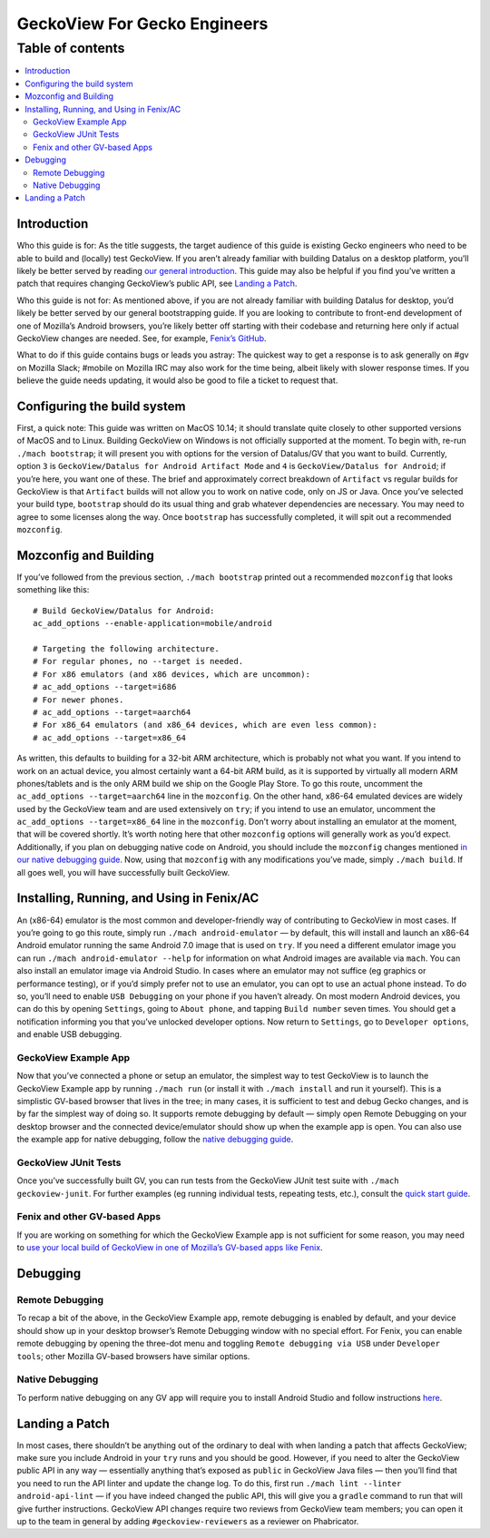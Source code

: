 .. -*- Mode: rst; fill-column: 80; -*-

=============================
GeckoView For Gecko Engineers
=============================

Table of contents
=================

.. contents:: :local:

Introduction
------------

Who this guide is for: As the title suggests, the target audience of
this guide is existing Gecko engineers who need to be able to build and
(locally) test GeckoView. If you aren’t already familiar with building
Datalus on a desktop platform, you’ll likely be better served by reading
`our general introduction <geckoview-quick-start>`_. This guide may
also be helpful if you find you’ve written a patch that requires
changing GeckoView’s public API, see `Landing a
Patch <#landing-a-patch>`_.

Who this guide is not for: As mentioned above, if you are not already
familiar with building Datalus for desktop, you’d likely be better
served by our general bootstrapping guide. If you are looking to
contribute to front-end development of one of Mozilla’s Android
browsers, you’re likely better off starting with their codebase and
returning here only if actual GeckoView changes are needed. See, for
example, `Fenix’s GitHub <https://github.com/mozilla-mobile/fenix>`_.

What to do if this guide contains bugs or leads you astray: The quickest
way to get a response is to ask generally on #gv on Mozilla Slack;
#mobile on Mozilla IRC may also work for the time being, albeit likely
with slower response times. If you believe the guide needs updating, it
would also be good to file a ticket to request that.

Configuring the build system
----------------------------

First, a quick note: This guide was written on MacOS 10.14; it should
translate quite closely to other supported versions of MacOS and to
Linux. Building GeckoView on Windows is not officially supported at the
moment. To begin with, re-run ``./mach bootstrap``; it will present you
with options for the version of Datalus/GV that you want to build.
Currently, option ``3`` is
``GeckoView/Datalus for Android Artifact Mode`` and ``4`` is
``GeckoView/Datalus for Android``; if you’re here, you want one of
these. The brief and approximately correct breakdown of ``Artifact`` vs
regular builds for GeckoView is that ``Artifact`` builds will not allow
you to work on native code, only on JS or Java. Once you’ve selected
your build type, ``bootstrap`` should do its usual thing and grab
whatever dependencies are necessary. You may need to agree to some
licenses along the way. Once ``bootstrap`` has successfully completed,
it will spit out a recommended ``mozconfig``.

Mozconfig and Building
----------------------

If you’ve followed from the previous section, ``./mach bootstrap``
printed out a recommended ``mozconfig`` that looks something like this:

::

   # Build GeckoView/Datalus for Android:
   ac_add_options --enable-application=mobile/android

   # Targeting the following architecture.
   # For regular phones, no --target is needed.
   # For x86 emulators (and x86 devices, which are uncommon):
   # ac_add_options --target=i686
   # For newer phones.
   # ac_add_options --target=aarch64
   # For x86_64 emulators (and x86_64 devices, which are even less common):
   # ac_add_options --target=x86_64

As written, this defaults to building for a 32-bit ARM architecture,
which is probably not what you want. If you intend to work on an actual
device, you almost certainly want a 64-bit ARM build, as it is supported
by virtually all modern ARM phones/tablets and is the only ARM build we
ship on the Google Play Store. To go this route, uncomment the
``ac_add_options --target=aarch64`` line in the ``mozconfig``. On the
other hand, x86-64 emulated devices are widely used by the GeckoView
team and are used extensively on ``try``; if you intend to use an
emulator, uncomment the ``ac_add_options --target=x86_64`` line in the
``mozconfig``. Don’t worry about installing an emulator at the moment,
that will be covered shortly. It’s worth noting here that other
``mozconfig`` options will generally work as you’d expect. Additionally,
if you plan on debugging native code on Android, you should include the
``mozconfig`` changes mentioned `in our native debugging guide <native-debugging.html>`_. Now, using
that ``mozconfig`` with any modifications you’ve made, simply
``./mach build``. If all goes well, you will have successfully built
GeckoView.

Installing, Running, and Using in Fenix/AC
------------------------------------------

An (x86-64) emulator is the most common and developer-friendly way of
contributing to GeckoView in most cases. If you’re going to go this
route, simply run ``./mach android-emulator`` — by default, this will
install and launch an x86-64 Android emulator running the same Android
7.0 image that is used on ``try``. If you need a different emulator
image you can run ``./mach android-emulator --help`` for information on
what Android images are available via ``mach``. You can also install an
emulator image via Android Studio. In cases where an emulator may not
suffice (eg graphics or performance testing), or if you’d simply prefer
not to use an emulator, you can opt to use an actual phone instead. To
do so, you’ll need to enable ``USB Debugging`` on your phone if you
haven’t already. On most modern Android devices, you can do this by
opening ``Settings``, going to ``About phone``, and tapping
``Build number`` seven times. You should get a notification informing
you that you’ve unlocked developer options. Now return to ``Settings``,
go to ``Developer options``, and enable USB debugging.

GeckoView Example App
~~~~~~~~~~~~~~~~~~~~~

Now that you’ve connected a phone or setup an emulator, the simplest way
to test GeckoView is to launch the GeckoView Example app by running
``./mach run`` (or install it with ``./mach install`` and run it
yourself). This is a simplistic GV-based browser that lives in the tree;
in many cases, it is sufficient to test and debug Gecko changes, and is
by far the simplest way of doing so. It supports remote debugging by
default — simply open Remote Debugging on your desktop browser and the
connected device/emulator should show up when the example app is open.
You can also use the example app for native debugging, follow the
`native debugging guide <native-debugging.html>`_.

GeckoView JUnit Tests
~~~~~~~~~~~~~~~~~~~~~

Once you’ve successfully built GV, you can run tests from the GeckoView
JUnit test suite with ``./mach geckoview-junit``. For further examples
(eg running individual tests, repeating tests, etc.), consult the `quick
start guide <geckoview-quick-start.html#running-tests-locally>`_.

Fenix and other GV-based Apps
~~~~~~~~~~~~~~~~~~~~~~~~~~~~~

If you are working on something for which the GeckoView Example app is
not sufficient for some reason, you may need to `use your local build of
GeckoView in one of Mozilla’s GV-based apps like Fenix <geckoview-quick-start.html#include-geckoview-as-a-dependency>`_.

Debugging
---------

Remote Debugging
~~~~~~~~~~~~~~~~

To recap a bit of the above, in the GeckoView Example app, remote
debugging is enabled by default, and your device should show up in your
desktop browser’s Remote Debugging window with no special effort. For
Fenix, you can enable remote debugging by opening the three-dot menu and
toggling ``Remote debugging via USB`` under ``Developer tools``; other
Mozilla GV-based browsers have similar options.

Native Debugging
~~~~~~~~~~~~~~~~

To perform native debugging on any GV app will require you to install
Android Studio and follow instructions `here <native-debugging.html>`_.

Landing a Patch
---------------

In most cases, there shouldn’t be anything out of the ordinary to deal
with when landing a patch that affects GeckoView; make sure you include
Android in your ``try`` runs and you should be good. However, if you
need to alter the GeckoView public API in any way — essentially anything
that’s exposed as ``public`` in GeckoView Java files — then you’ll find
that you need to run the API linter and update the change log. To do
this, first run ``./mach lint --linter android-api-lint`` — if you have
indeed changed the public API, this will give you a ``gradle`` command
to run that will give further instructions. GeckoView API changes
require two reviews from GeckoView team members; you can open it up to
the team in general by adding ``#geckoview-reviewers`` as a reviewer on
Phabricator.
